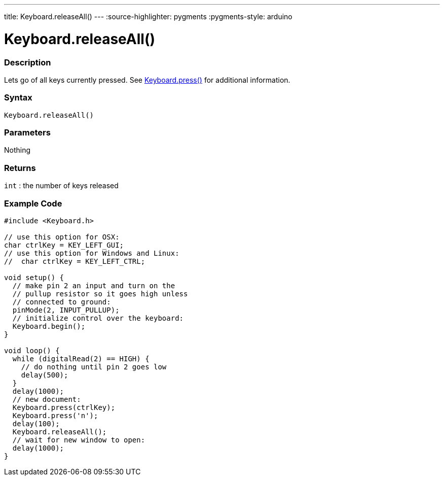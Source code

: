---
title: Keyboard.releaseAll()
---
:source-highlighter: pygments
:pygments-style: arduino



= Keyboard.releaseAll()


// OVERVIEW SECTION STARTS
[#overview]
--

[float]
=== Description
Lets go of all keys currently pressed. See link:../keyboardpress[Keyboard.press()] for additional information.
[%hardbreaks]


[float]
=== Syntax
`Keyboard.releaseAll()`


[float]
=== Parameters
Nothing

[float]
=== Returns
`int` : the number of keys released

--
// OVERVIEW SECTION ENDS



// HOW TO USE SECTION STARTS
[#howtouse]
--

[float]
=== Example Code
// Describe what the example code is all about and add relevant code   ►►►►► THIS SECTION IS MANDATORY ◄◄◄◄◄


[source,arduino]
----
#include <Keyboard.h>

// use this option for OSX:
char ctrlKey = KEY_LEFT_GUI;
// use this option for Windows and Linux:
//  char ctrlKey = KEY_LEFT_CTRL;

void setup() {
  // make pin 2 an input and turn on the
  // pullup resistor so it goes high unless
  // connected to ground:
  pinMode(2, INPUT_PULLUP);
  // initialize control over the keyboard:
  Keyboard.begin();
}

void loop() {
  while (digitalRead(2) == HIGH) {
    // do nothing until pin 2 goes low
    delay(500);
  }
  delay(1000);
  // new document:
  Keyboard.press(ctrlKey);
  Keyboard.press('n');
  delay(100);
  Keyboard.releaseAll();
  // wait for new window to open:
  delay(1000);
}
----

--
// HOW TO USE SECTION ENDS
